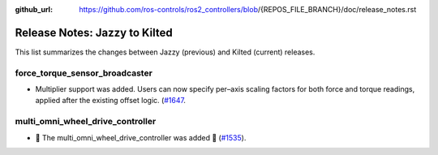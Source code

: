 :github_url: https://github.com/ros-controls/ros2_controllers/blob/{REPOS_FILE_BRANCH}/doc/release_notes.rst

Release Notes: Jazzy to Kilted
^^^^^^^^^^^^^^^^^^^^^^^^^^^^^^^^^^^^^
This list summarizes the changes between Jazzy (previous) and Kilted (current) releases.

force_torque_sensor_broadcaster
*******************************
* Multiplier support was added. Users can now specify per–axis scaling factors for both force and torque readings, applied after the existing offset logic. (`#1647 <https://github.com/ros-controls/ros2_controllers/pull/1647/files>`__.

multi_omni_wheel_drive_controller
*********************************
* 🚀 The multi_omni_wheel_drive_controller was added 🎉 (`#1535 <https://github.com/ros-controls/ros2_controllers/pull/1535>`_).
